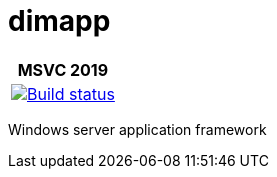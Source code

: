 ////
Copyright Glen Knowles 2016 - 2021.
Distributed under the Boost Software License, Version 1.0.
////

= dimapp
:ci-auth: https://ci.appveyor.com/
:ci-link: {ci-auth}project/gknowles/dimapp
:ci-badge: image:{ci-auth}api/projects/status/0a248fk1dspywxbm?svg=true

[%autowidth]
|===
h| MSVC 2019
| {ci-link}[{ci-badge}[Build status]]
|===

Windows server application framework
